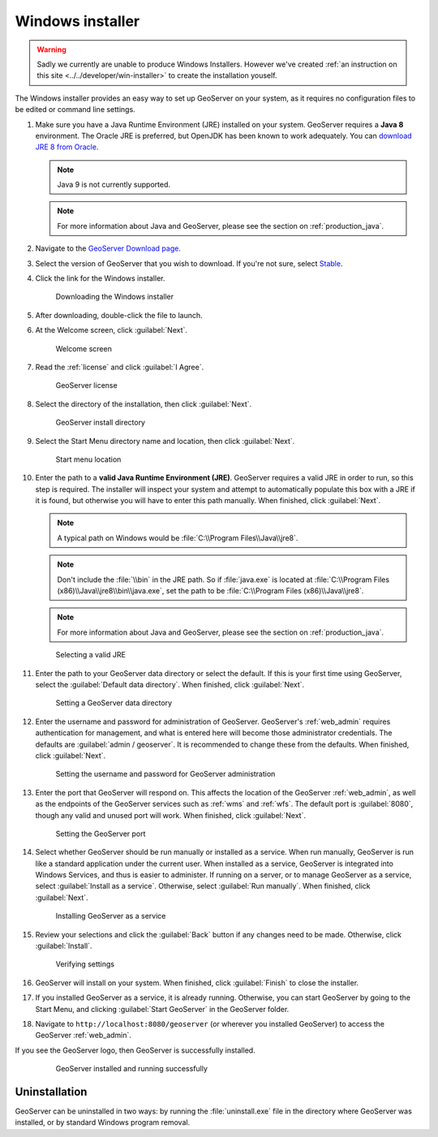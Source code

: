 .. _installation_windows_installer:Windows installer=================.. warning:: Sadly we currently are unable to produce Windows Installers. However we've created :ref:`an instruction on this site <../../developer/win-installer>` to create the installation youself.The Windows installer provides an easy way to set up GeoServer on your system, as it requires no configuration files to be edited or command line settings.#. Make sure you have a Java Runtime Environment (JRE) installed on your system. GeoServer requires a **Java 8** environment. The Oracle JRE is preferred, but OpenJDK has been known to work adequately. You can `download JRE 8 from Oracle <http://www.oracle.com/technetwork/java/javase/downloads/>`_.   .. note:: Java 9 is not currently supported.   .. note:: For more information about Java and GeoServer, please see the section on :ref:`production_java`.#. Navigate to the `GeoServer Download page <http://geoserver.org/download>`_.#. Select the version of GeoServer that you wish to download. If you're not sure, select `Stable <http://geoserver.org/release/stable>`_.#. Click the link for the Windows installer.   .. figure:: images/win_download.png      Downloading the Windows installer#. After downloading, double-click the file to launch.#. At the Welcome screen, click :guilabel:`Next`.   .. figure:: images/win_welcome.png      Welcome screen#. Read the :ref:`license` and click :guilabel:`I Agree`.   .. figure:: images/win_license.png      GeoServer license#. Select the directory of the installation, then click :guilabel:`Next`.   .. figure:: images/win_installdir.png      GeoServer install directory#. Select the Start Menu directory name and location, then click :guilabel:`Next`.   .. figure:: images/win_startmenu.png      Start menu location#. Enter the path to a **valid Java Runtime Environment (JRE)**. GeoServer requires a valid JRE in order to run, so this step is required. The installer will inspect your system and attempt to automatically populate this box with a JRE if it is found, but otherwise you will have to enter this path manually. When finished, click :guilabel:`Next`.      .. note:: A typical path on Windows would be :file:`C:\\Program Files\\Java\\jre8`.   .. note:: Don't include the :file:`\\bin` in the JRE path. So if :file:`java.exe` is located at :file:`C:\\Program Files (x86)\\Java\\jre8\\bin\\java.exe`, set the path to be :file:`C:\\Program Files (x86)\\Java\\jre8`.   .. note:: For more information about Java and GeoServer, please see the section on :ref:`production_java`.      .. figure:: images/win_jre.png      Selecting a valid JRE#. Enter the path to your GeoServer data directory or select the default. If this is your first time using GeoServer, select the :guilabel:`Default data directory`. When finished, click :guilabel:`Next`.   .. figure:: images/win_datadir.png      Setting a GeoServer data directory#. Enter the username and password for administration of GeoServer. GeoServer's :ref:`web_admin` requires authentication for management, and what is entered here will become those administrator credentials.  The defaults are :guilabel:`admin / geoserver`.  It is recommended to change these from the defaults. When finished, click :guilabel:`Next`.   .. figure:: images/win_creds.png      Setting the username and password for GeoServer administration#. Enter the port that GeoServer will respond on. This affects the location of the GeoServer :ref:`web_admin`, as well as the endpoints of the GeoServer services such as :ref:`wms` and :ref:`wfs`.  The default port is :guilabel:`8080`, though any valid and unused port will work. When finished, click :guilabel:`Next`.   .. figure:: images/win_port.png      Setting the GeoServer port#. Select whether GeoServer should be run manually or installed as a service. When run manually, GeoServer is run like a standard application under the current user. When installed as a service, GeoServer is integrated into Windows Services, and thus is easier to administer. If running on a server, or to manage GeoServer as a service, select :guilabel:`Install as a service`. Otherwise, select :guilabel:`Run manually`.  When finished, click :guilabel:`Next`.   .. figure:: images/win_service.png      Installing GeoServer as a service#. Review your selections and click the :guilabel:`Back` button if any changes need to be made.  Otherwise, click :guilabel:`Install`.   .. figure:: images/win_review.png      Verifying settings#. GeoServer will install on your system.  When finished, click :guilabel:`Finish` to close the installer.#. If you installed GeoServer as a service, it is already running.  Otherwise, you can start GeoServer by going to the Start Menu, and clicking :guilabel:`Start GeoServer` in the GeoServer folder.#. Navigate to ``http://localhost:8080/geoserver`` (or wherever you installed GeoServer) to access the GeoServer :ref:`web_admin`.If you see the GeoServer logo, then GeoServer is successfully installed.   .. figure:: images/success.png      GeoServer installed and running successfullyUninstallation--------------GeoServer can be uninstalled in two ways: by running the :file:`uninstall.exe` file in the directory where GeoServer was installed, or by standard Windows program removal.